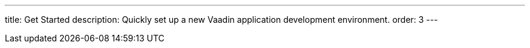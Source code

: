 ---
title: Get Started
description: Quickly set up a new Vaadin application development environment.
order: 3
---
